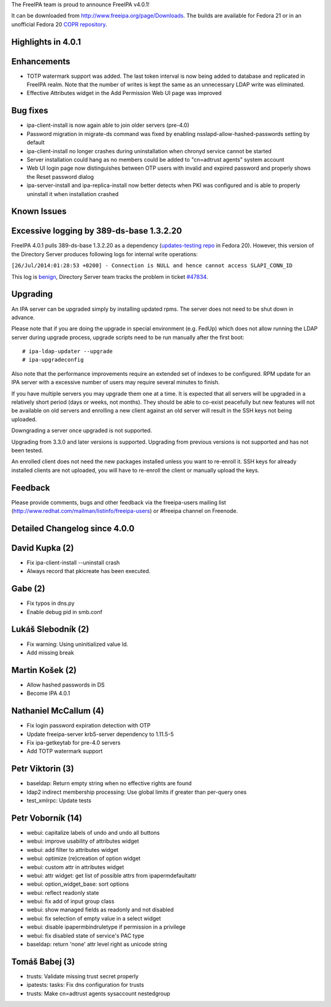 The FreeIPA team is proud to announce FreeIPA v4.0.1!

It can be downloaded from http://www.freeipa.org/page/Downloads. The
builds are available for Fedora 21 or in an unofficial Fedora 20 `COPR
repository <https://copr.fedoraproject.org/coprs/pviktori/freeipa/>`__.



Highlights in 4.0.1
-------------------

Enhancements
----------------------------------------------------------------------------------------------

-  TOTP watermark support was added. The last token interval is now
   being added to database and replicated in FreeIPA realm. Note that
   the number of writes is kept the same as an unnecessary LDAP write
   was eliminated.
-  Effective Attributes widget in the Add Permission Web UI page was
   improved



Bug fixes
----------------------------------------------------------------------------------------------

-  ipa-client-install is now again able to join older servers (pre-4.0)
-  Password migration in migrate-ds command was fixed by enabling
   nsslapd-allow-hashed-passwords setting by default
-  ipa-client-install no longer crashes during uninstallation when
   chronyd service cannot be started
-  Server installation could hang as no members could be added to
   "cn=adtrust agents" system account
-  Web UI login page now distinguishes between OTP users with invalid
   and expired password and properly shows the Reset password dialog
-  ipa-server-install and ipa-replica-install now better detects when
   PKI was configured and is able to properly uninstall it when
   installation crashed



Known Issues
------------



Excessive logging by 389-ds-base 1.3.2.20
----------------------------------------------------------------------------------------------

FreeIPA 4.0.1 pulls 389-ds-base 1.3.2.20 as a dependency
(`updates-testing
repo <https://admin.fedoraproject.org/updates/FEDORA-2014-8709/389-ds-base-1.3.2.20-1.fc20>`__
in Fedora 20). However, this version of the Directory Server produces
following logs for internal write operations:

``[26/Jul/2014:01:28:53 +0200] - Connection is NULL and hence cannot access SLAPI_CONN_ID``

This log is
`benign <http://www.redhat.com/archives/freeipa-devel/2014-July/msg00388.html>`__,
Directory Server team tracks the problem in ticket
`#47834 <https://fedorahosted.org/389/ticket/47834>`__.

Upgrading
---------

An IPA server can be upgraded simply by installing updated rpms. The
server does not need to be shut down in advance.

Please note that if you are doing the upgrade in special environment
(e.g. FedUp) which does not allow running the LDAP server during upgrade
process, upgrade scripts need to be run manually after the first boot:

::

    # ipa-ldap-updater --upgrade
    # ipa-upgradeconfig

Also note that the performance improvements require an extended set of
indexes to be configured. RPM update for an IPA server with a excessive
number of users may require several minutes to finish.

If you have multiple servers you may upgrade them one at a time. It is
expected that all servers will be upgraded in a relatively short period
(days or weeks, not months). They should be able to co-exist peacefully
but new features will not be available on old servers and enrolling a
new client against an old server will result in the SSH keys not being
uploaded.

Downgrading a server once upgraded is not supported.

Upgrading from 3.3.0 and later versions is supported. Upgrading from
previous versions is not supported and has not been tested.

An enrolled client does not need the new packages installed unless you
want to re-enroll it. SSH keys for already installed clients are not
uploaded, you will have to re-enroll the client or manually upload the
keys.

Feedback
--------

Please provide comments, bugs and other feedback via the freeipa-users
mailing list (http://www.redhat.com/mailman/listinfo/freeipa-users) or
#freeipa channel on Freenode.



Detailed Changelog since 4.0.0
------------------------------



David Kupka (2)
----------------------------------------------------------------------------------------------

-  Fix ipa-client-install --uninstall crash
-  Always record that pkicreate has been executed.



Gabe (2)
----------------------------------------------------------------------------------------------

-  Fix typos in dns.py
-  Enable debug pid in smb.conf



Lukáš Slebodník (2)
----------------------------------------------------------------------------------------------

-  Fix warning: Using uninitialized value ld.
-  Add missing break



Martin Košek (2)
----------------------------------------------------------------------------------------------

-  Allow hashed passwords in DS
-  Become IPA 4.0.1



Nathaniel McCallum (4)
----------------------------------------------------------------------------------------------

-  Fix login password expiration detection with OTP
-  Update freeipa-server krb5-server dependency to 1.11.5-5
-  Fix ipa-getkeytab for pre-4.0 servers
-  Add TOTP watermark support



Petr Viktorin (3)
----------------------------------------------------------------------------------------------

-  baseldap: Return empty string when no effective rights are found
-  ldap2 indirect membership processing: Use global limits if greater
   than per-query ones
-  test_xmlrpc: Update tests



Petr Voborník (14)
----------------------------------------------------------------------------------------------

-  webui: capitalize labels of undo and undo all buttons
-  webui: improve usability of attributes widget
-  webui: add filter to attributes widget
-  webui: optimize (re)creation of option widget
-  webui: custom attr in attributes widget
-  webui: attr widget: get list of possible attrs from
   ipapermdefaultattr
-  webui: option_widget_base: sort options
-  webui: reflect readonly state
-  webui: fix add of input group class
-  webui: show managed fields as readonly and not disabled
-  webui: fix selection of empty value in a select widget
-  webui: disable ipapermbindruletype if permission in a privilege
-  webui: fix disabled state of service's PAC type
-  baseldap: return 'none' attr level right as unicode string



Tomáš Babej (3)
----------------------------------------------------------------------------------------------

-  trusts: Validate missing trust secret properly
-  ipatests: tasks: Fix dns configuration for trusts
-  trusts: Make cn=adtrust agents sysaccount nestedgroup
